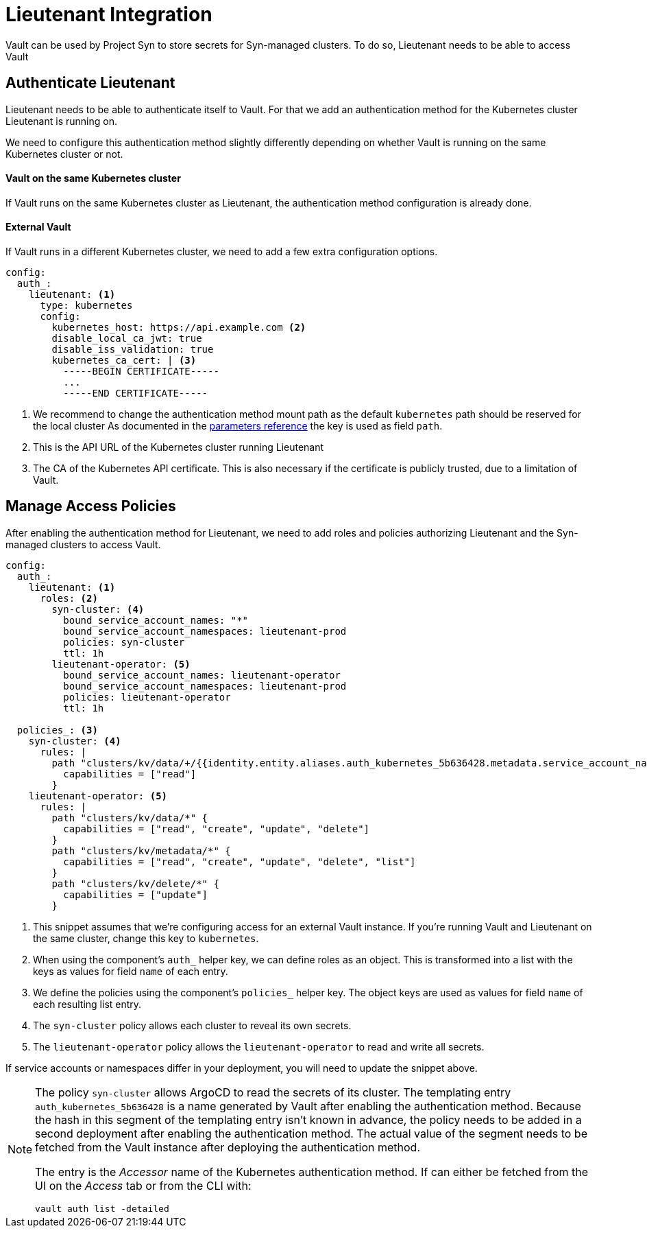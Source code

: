 = Lieutenant Integration

Vault can be used by Project Syn to store secrets for Syn-managed clusters.
To do so, Lieutenant needs to be able to access Vault

== Authenticate Lieutenant

Lieutenant needs to be able to authenticate itself to Vault.
For that we add an authentication method for the Kubernetes cluster Lieutenant is running on.

We need to configure this authentication method slightly differently depending on whether Vault is running on the same Kubernetes cluster or not.

==== Vault on the same Kubernetes cluster

If Vault runs on the same Kubernetes cluster as Lieutenant, the authentication method configuration is already done.

==== External Vault

If Vault runs in a different Kubernetes cluster, we need to add a few extra configuration options.

[source,yaml]
----
config:
  auth_:
    lieutenant: <1>
      type: kubernetes
      config:
        kubernetes_host: https://api.example.com <2>
        disable_local_ca_jwt: true
        disable_iss_validation: true
        kubernetes_ca_cert: | <3>
          -----BEGIN CERTIFICATE-----
          ...
          -----END CERTIFICATE-----
----
<1> We recommend to change the authentication method mount path as the default `kubernetes` path should be reserved for the local cluster
As documented in the xref:references/parameters.adoc#_config[parameters reference] the key is used as field `path`.
<2> This is the API URL of the Kubernetes cluster running Lieutenant
<3> The CA of the Kubernetes API certificate.
This is also necessary if the certificate is publicly trusted, due to a limitation of Vault.

== Manage Access Policies

After enabling the authentication method for Lieutenant, we need to add roles and policies authorizing Lieutenant and the Syn-managed clusters to access Vault.

[source,yaml]
----
config:
  auth_:
    lieutenant: <1>
      roles: <2>
        syn-cluster: <4>
          bound_service_account_names: "*"
          bound_service_account_namespaces: lieutenant-prod
          policies: syn-cluster
          ttl: 1h
        lieutenant-operator: <5>
          bound_service_account_names: lieutenant-operator
          bound_service_account_namespaces: lieutenant-prod
          policies: lieutenant-operator
          ttl: 1h

  policies_: <3>
    syn-cluster: <4>
      rules: |
        path "clusters/kv/data/+/{{identity.entity.aliases.auth_kubernetes_5b636428.metadata.service_account_name}}/*" {
          capabilities = ["read"]
        }
    lieutenant-operator: <5>
      rules: |
        path "clusters/kv/data/*" {
          capabilities = ["read", "create", "update", "delete"]
        }
        path "clusters/kv/metadata/*" {
          capabilities = ["read", "create", "update", "delete", "list"]
        }
        path "clusters/kv/delete/*" {
          capabilities = ["update"]
        }
----
<1> This snippet assumes that we're configuring access for an external Vault instance.
If you're running Vault and Lieutenant on the same cluster, change this key to `kubernetes`.
<2> When using the component's `auth_` helper key, we can define roles as an object.
This is transformed into a list with the keys as values for field `name` of each entry.
<3> We define the policies using the component's `policies_` helper key.
The object keys are used as values for field `name` of each resulting list entry.
<4> The `syn-cluster` policy allows each cluster to reveal its own secrets.
<5> The `lieutenant-operator` policy allows the `+lieutenant-operator+` to read and write all secrets.

If service accounts or namespaces differ in your deployment, you will need to update the snippet above.

[NOTE]
=====
The policy `syn-cluster` allows ArgoCD to read the secrets of its cluster.
The templating entry `+auth_kubernetes_5b636428+` is a name generated by Vault after enabling the authentication method.
Because the hash in this segment of the templating entry isn't known in advance, the policy needs to be added in a second deployment after enabling the authentication method.
The actual value of the segment needs to be fetched from the Vault instance after deploying the authentication method.

The entry is the _Accessor_ name of the Kubernetes authentication method.
If can either be fetched from the UI on the _Access_ tab or from the CLI with:

```bash
vault auth list -detailed
```
=====
